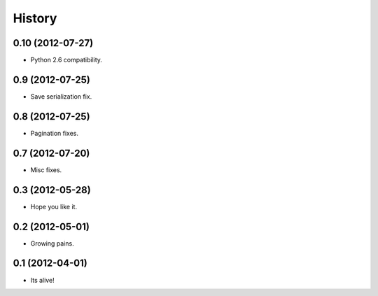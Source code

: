 .. :changelog:

History
-------

0.10 (2012-07-27)
++++++++++++++++++

* Python 2.6 compatibility.

0.9 (2012-07-25)
++++++++++++++++++

* Save serialization fix.

0.8 (2012-07-25)
++++++++++++++++++

* Pagination fixes.

0.7 (2012-07-20)
++++++++++++++++++

* Misc fixes.

0.3 (2012-05-28)
++++++++++++++++++

* Hope you like it.

0.2 (2012-05-01)
++++++++++++++++++

* Growing pains.

0.1 (2012-04-01)
++++++++++++++++++

* Its alive!
